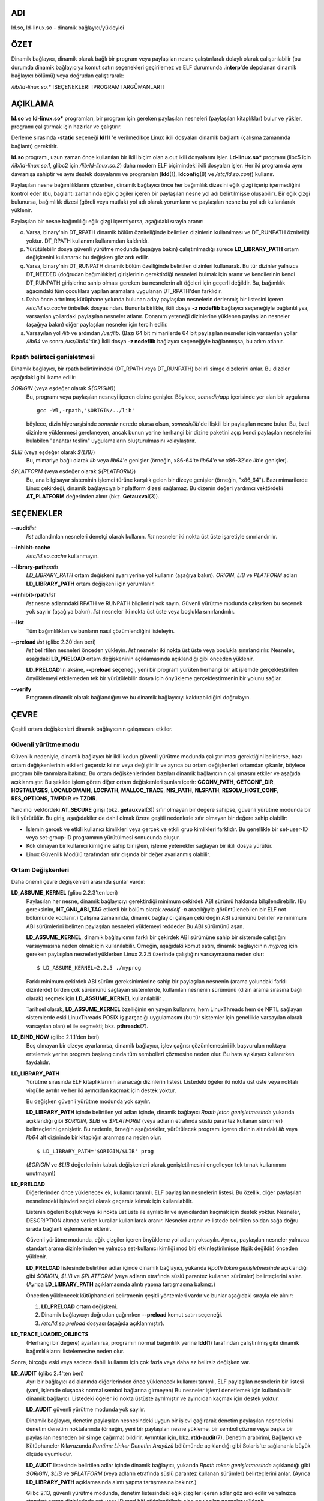 ADI
===

ld.so, ld-linux.so - dinamik bağlayıcı/yükleyici

ÖZET
====

Dinamik bağlayıcı, dinamik olarak bağlı bir program veya paylaşılan nesne çalıştırılarak dolaylı olarak çalıştırılabilir (bu durumda dinamik bağlayıcıya komut satırı seçenekleri geçirilemez ve ELF durumunda **.interp**'de depolanan dinamik bağlayıcı bölümü) veya doğrudan çalıştırarak:

*/lib/ld-linux.so.\** [SEÇENEKLER] [PROGRAM [ARGÜMANLAR]]

AÇIKLAMA
========

**ld.so** ve **ld-linux.so\*** programları, bir program için gereken paylaşılan nesneleri (paylaşılan kitaplıklar) bulur ve yükler, programı çalıştırmak için hazırlar ve çalıştırır.

Derleme sırasında **-static** seçeneği **ld**\ (1) 'e verilmedikçe Linux ikili dosyaları dinamik bağlantı (çalışma zamanında bağlantı) gerektirir.

**ld.so** programı, uzun zaman önce kullanılan bir ikili biçim olan a.out ikili dosyalarını işler. **Ld-linux.so\*** programı (libc5 için */lib/ld-linux.so.1*, glibc2 için */lib/ld-linux.so.2*) daha modern ELF biçimindeki ikili dosyaları işler. Her iki program da aynı davranışa sahiptir ve aynı destek dosyalarını ve programları (**ldd**\ (1), **ldconfig**\ (8) ve */etc/ld.so.conf*) kullanır.

Paylaşılan nesne bağımlılıklarını çözerken, dinamik bağlayıcı önce her bağımlılık dizesini eğik çizgi içerip içermediğini kontrol eder (bu, bağlantı zamanında eğik çizgiler içeren bir paylaşılan nesne yol adı belirtilmişse oluşabilir). Bir eğik çizgi bulunursa, bağımlılık dizesi (göreli veya mutlak) yol adı olarak yorumlanır ve paylaşılan nesne bu yol adı kullanılarak yüklenir.

Paylaşılan bir nesne bağımlılığı eğik çizgi içermiyorsa, aşağıdaki sırayla aranır:

o. Varsa, binary'nin DT_RPATH dinamik bölüm özniteliğinde belirtilen dizinlerin kullanılması ve DT_RUNPATH özniteliği yoktur. DT_RPATH kullanımı kullanımdan kaldırıldı.

p. Yürütülebilir dosya güvenli yürütme modunda (aşağıya bakın) çalıştırılmadığı sürece **LD_LIBRARY_PATH** ortam değişkenini kullanarak bu değişken göz ardı edilir.

q. Varsa, binary'nin DT_RUNPATH dinamik bölüm özelliğinde belirtilen dizinleri kullanarak. Bu tür dizinler yalnızca DT_NEEDED (doğrudan bağımlılıklar) girişlerinin gerektirdiği nesneleri bulmak için aranır ve kendilerinin kendi DT_RUNPATH girişlerine sahip olması gereken bu nesnelerin alt öğeleri için geçerli değildir. Bu, bağımlılık ağacındaki tüm çocuklara yapılan aramalara uygulanan DT_RPATH'den farklıdır.

r. Daha önce artırılmış kütüphane yolunda bulunan aday paylaşılan nesnelerin derlenmiş bir listesini içeren */etc/ld.so.cache* önbellek dosyasından. Bununla birlikte, ikili dosya **-z nodeflib** bağlayıcı seçeneğiyle bağlantılıysa, varsayılan yollardaki paylaşılan nesneler atlanır. Donanım yeteneği dizinlerine yüklenen paylaşılan nesneler (aşağıya bakın) diğer paylaşılan nesneler için tercih edilir.

s. Varsayılan yol */lib* ve ardından */usr/lib*. (Bazı 64 bit mimarilerde 64 bit paylaşılan nesneler için varsayılan yollar */lib64* ve sonra */usr/lib64*'tür.) İkili dosya **-z nodeflib** bağlayıcı seçeneğiyle bağlanmışsa, bu adım atlanır.

Rpath belirteci genişletmesi
----------------------------

Dinamik bağlayıcı, bir rpath belirtimindeki (DT_RPATH veya DT_RUNPATH) belirli simge dizelerini anlar. Bu dizeler aşağıdaki gibi ikame edilir:

*$ORIGIN* (veya eşdeğer olarak *${ORIGIN}*)
   Bu, programı veya paylaşılan nesneyi içeren dizine genişler. Böylece, *somedir/app* içerisinde yer alan bir uygulama
   ::

      gcc -Wl,-rpath,'$ORIGIN/../lib'

   böylece, dizin hiyerarşisinde *somedir* nerede olursa olsun, *somedir/lib*'de ilişkili bir paylaşılan nesne bulur. Bu, özel dizinlere yüklenmesi gerekmeyen, ancak bunun yerine herhangi bir dizine paketini açıp kendi paylaşılan nesnelerini bulabilen "anahtar teslim" uygulamaların oluşturulmasını kolaylaştırır.

*$LIB* (veya eşdeğer olarak *${LIB}*)
   Bu, mimariye bağlı olarak *lib* veya *lib64*'e genişler (örneğin, x86-64'te *lib64*'e ve x86-32'de *lib*'e genişler).

*$PLATFORM* (veya eşdeğer olarak *${PLATFORM}*)
   Bu, ana bilgisayar sisteminin işlemci türüne karşılık gelen bir dizeye genişler (örneğin, "x86_64"). Bazı mimarilerde Linux çekirdeği, dinamik bağlayıcıya bir platform dizesi sağlamaz. Bu dizenin değeri yardımcı vektördeki **AT_PLATFORM** değerinden alınır (bkz. **Getauxval**\ (3)).

SEÇENEKLER
==========

**--audit**\ *list*
   *list* adlandırılan nesneleri denetçi olarak kullanın. *list* nesneler iki nokta üst üste işaretiyle sınırlandırılır.

**--inhibit-cache**
   */etc/ld.so.cache* kullanmayın.

**--library-path**\ *path*
   *LD_LIBRARY_PATH* ortam değişkeni ayarı yerine yol kullanın (aşağıya bakın). *ORIGIN*, *LIB* ve *PLATFORM* adları **LD_LIBRARY_PATH** ortam değişkeni için yorumlanır.

**--inhibit-rpath**\ *list*
   *list* nesne adlarındaki RPATH ve RUNPATH bilgilerini yok sayın. Güvenli yürütme modunda çalışırken bu seçenek yok sayılır (aşağıya bakın). *list* nesneler iki nokta üst üste veya boşlukla sınırlandırılır.

**--list**
   Tüm bağımlılıkları ve bunların nasıl çözümlendiğini listeleyin.

**--preload** *list* (glibc 2.30'dan beri)
   *list* belirtilen nesneleri önceden yükleyin. *list* nesneler iki nokta üst üste veya boşlukla sınırlandırılır. Nesneler, aşağıdaki **LD_PRELOAD** ortam değişkeninin açıklamasında açıklandığı gibi önceden yüklenir.

   **LD_PRELOAD**'ın aksine, **--preload** seçeneği, yeni bir program yürüten herhangi bir alt işlemde gerçekleştirilen önyüklemeyi etkilemeden tek bir yürütülebilir dosya için önyükleme gerçekleştirmenin bir yolunu sağlar.

**--verify**
   Programın dinamik olarak bağlandığını ve bu dinamik bağlayıcıyı kaldırabildiğini doğrulayın.

ÇEVRE
=====

Çeşitli ortam değişkenleri dinamik bağlayıcının çalışmasını etkiler.

Güvenli yürütme modu
--------------------

Güvenlik nedeniyle, dinamik bağlayıcı bir ikili kodun güvenli yürütme modunda çalıştırılması gerektiğini belirlerse, bazı ortam değişkenlerinin etkileri geçersiz kılınır veya değiştirilir ve ayrıca bu ortam değişkenleri ortamdan çıkarılır, böylece program bile tanımlara bakınız. Bu ortam değişkenlerinden bazıları dinamik bağlayıcının çalışmasını etkiler ve aşağıda açıklanmıştır. Bu şekilde işlem gören diğer ortam değişkenleri şunları içerir: **GCONV_PATH**, **GETCONF_DIR**, **HOSTALIASES**, **LOCALDOMAIN**, **LOCPATH**, **MALLOC_TRACE**, **NIS_PATH**, **NLSPATH**, **RESOLV_HOST_CONF**, **RES_OPTIONS**, **TMPDIR** ve **TZDIR**.

Yardımcı vektördeki **AT_SECURE** girişi (bkz. **getauxval**\ (3)) sıfır olmayan bir değere sahipse, güvenli yürütme modunda bir ikili yürütülür. Bu giriş, aşağıdakiler de dahil olmak üzere çeşitli nedenlerle sıfır olmayan bir değere sahip olabilir:

-  İşlemin gerçek ve etkili kullanıcı kimlikleri veya gerçek ve etkili grup kimlikleri farklıdır. Bu genellikle bir set-user-ID veya set-group-ID programının yürütülmesi sonucunda oluşur.

-  Kök olmayan bir kullanıcı kimliğine sahip bir işlem, işleme yetenekler sağlayan bir ikili dosya yürütür.

-  Linux Güvenlik Modülü tarafından sıfır dışında bir değer ayarlanmış olabilir.

Ortam Değişkenleri
------------------

Daha önemli çevre değişkenleri arasında şunlar vardır:

**LD_ASSUME_KERNEL** (glibc 2.2.3'ten beri)
   Paylaşılan her nesne, dinamik bağlayıcıyı gerektirdiği minimum çekirdek ABI sürümü hakkında bilgilendirebilir. (Bu gereksinim, **NT_GNU_ABI_TAG** etiketli bir bölüm olarak *readelf -n* aracılığıyla görüntülenebilen bir ELF not bölümünde kodlanır.) Çalışma zamanında, dinamik bağlayıcı çalışan çekirdeğin ABI sürümünü belirler ve minimum ABI sürümlerini belirten paylaşılan nesneleri yüklemeyi reddeder Bu ABI sürümünü aşan.

   **LD_ASSUME_KERNEL**, dinamik bağlayıcının farklı bir çekirdek ABI sürümüne sahip bir sistemde çalıştığını varsaymasına neden olmak için kullanılabilir. Örneğin, aşağıdaki komut satırı, dinamik bağlayıcının *myprog* için gereken paylaşılan nesneleri yüklerken Linux 2.2.5 üzerinde çalıştığını varsaymasına neden olur:

   ::

      $ LD_ASSUME_KERNEL=2.2.5 ./myprog

   Farklı minimum çekirdek ABI sürüm gereksinimlerine sahip bir paylaşılan nesnenin (arama yolundaki farklı dizinlerde) birden çok sürümünü sağlayan sistemlerde, kullanılan nesnenin sürümünü (dizin arama sırasına bağlı olarak) seçmek için **LD_ASSUME_KERNEL** kullanılabilir .

   Tarihsel olarak, **LD_ASSUME_KERNEL** özelliğinin en yaygın kullanımı, hem LinuxThreads hem de NPTL sağlayan sistemlerde eski LinuxThreads POSIX iş parçacığı uygulamasını (bu tür sistemler için genellikle varsayılan olarak varsayılan olan) el ile seçmekti; bkz. **pthreads**\ (7).

**LD_BIND_NOW** (glibc 2.1.1'den beri)
   Boş olmayan bir dizeye ayarlanırsa, dinamik bağlayıcı, işlev çağrısı çözümlemesini ilk başvurulan noktaya ertelemek yerine program başlangıcında tüm sembolleri çözmesine neden olur. Bu hata ayıklayıcı kullanırken faydalıdır.

**LD_LIBRARY_PATH**
   Yürütme sırasında ELF kitaplıklarının aranacağı dizinlerin listesi. Listedeki öğeler iki nokta üst üste veya noktalı virgülle ayrılır ve her iki ayırıcıdan kaçmak için destek yoktur.

   Bu değişken güvenli yürütme modunda yok sayılır.

   **LD_LIBRARY_PATH** içinde belirtilen yol adları içinde, dinamik bağlayıcı *Rpath jeton genişletmesinde* yukarıda açıklandığı gibi *$ORIGIN*, *$LIB* ve *$PLATFORM* (veya adların etrafında süslü parantez kullanan sürümler) belirteçlerini genişletir. Bu nedenle, örneğin aşağıdakiler, yürütülecek programı içeren dizinin altındaki *lib* veya *lib64* alt dizininde bir kitaplığın aranmasına neden olur:

   ::

      $ LD_LIBRARY_PATH='$ORIGIN/$LIB' prog

   (*$ORIGIN* ve *$LIB* değerlerinin kabuk değişkenleri olarak genişletilmesini engelleyen tek tırnak kullanımını unutmayın!)

**LD_PRELOAD**
   Diğerlerinden önce yüklenecek ek, kullanıcı tanımlı, ELF paylaşılan nesnelerin listesi. Bu özellik, diğer paylaşılan nesnelerdeki işlevleri seçici olarak geçersiz kılmak için kullanılabilir.

   Listenin öğeleri boşluk veya iki nokta üst üste ile ayrılabilir ve ayırıcılardan kaçmak için destek yoktur. Nesneler, DESCRIPTION altında verilen kurallar kullanılarak aranır. Nesneler aranır ve listede belirtilen soldan sağa doğru sırada bağlantı eşlemesine eklenir.

   Güvenli yürütme modunda, eğik çizgiler içeren önyükleme yol adları yoksayılır. Ayrıca, paylaşılan nesneler yalnızca standart arama dizinlerinden ve yalnızca set-kullanıcı kimliği mod biti etkinleştirilmişse (tipik değildir) önceden yüklenir.

   **LD_PRELOAD** listesinde belirtilen adlar içinde dinamik bağlayıcı, yukarıda *Rpath token genişletmesinde* açıklandığı gibi *$ORIGIN*, *$LIB* ve *$PLATFORM* (veya adların etrafında süslü parantez kullanan sürümler) belirteçlerini anlar. (Ayrıca **LD_LIBRARY_PATH** açıklamasında alıntı yapma tartışmasına bakınız.)

   Önceden yüklenecek kütüphaneleri belirtmenin çeşitli yöntemleri vardır ve bunlar aşağıdaki sırayla ele alınır:

   (1) **LD_PRELOAD** ortam değişkeni.

   (2) Dinamik bağlayıcıyı doğrudan çağırırken **--preload** komut satırı seçeneği.

   (3) */etc/ld.so.preload* dosyası (aşağıda açıklanmıştır).

**LD_TRACE_LOADED_OBJECTS**
   (Herhangi bir değere) ayarlanırsa, programın normal bağımlılık yerine **ldd**\ (1) tarafından çalıştırılmış gibi dinamik bağımlılıklarını listelemesine neden olur.

Sonra, birçoğu eski veya sadece dahili kullanım için çok fazla veya daha az belirsiz değişken var.

**LD_AUDIT** (glibc 2.4'ten beri)
   Ayrı bir bağlayıcı ad alanında diğerlerinden önce yüklenecek kullanıcı tanımlı, ELF paylaşılan nesnelerin bir listesi (yani, işlemde oluşacak normal sembol bağlarına girmeyen) Bu nesneler işlemi denetlemek için kullanılabilir dinamik bağlayıcı. Listedeki öğeler iki nokta üstüste ayrılmıştır ve ayırıcıdan kaçmak için destek yoktur.

   **LD_AUDIT** güvenli yürütme modunda yok sayılır.

   Dinamik bağlayıcı, denetim paylaşılan nesnesindeki uygun bir işlevi çağırarak denetim paylaşılan nesnelerini denetim denetim noktalarında (örneğin, yeni bir paylaşılan nesne yükleme, bir sembol çözme veya başka bir paylaşılan nesneden bir simge çağırma) bildirir. Ayrıntılar için, bkz. **rtld-audit**\ (7). Denetim arabirimi, Bağlayıcı ve Kütüphaneler Kılavuzunda *Runtime Linker Denetim Arayüzü* bölümünde açıklandığı gibi Solaris'te sağlananla büyük ölçüde uyumludur.

   **LD_AUDIT** listesinde belirtilen adlar içinde dinamik bağlayıcı, yukarıda *Rpath token genişletmesinde* açıklandığı gibi *$ORIGIN*, *$LIB* ve *$PLATFORM* (veya adların etrafında süslü parantez kullanan sürümler) belirteçlerini anlar. (Ayrıca **LD_LIBRARY_PATH** açıklamasında alıntı yapma tartışmasına bakınız.)

   Glibc 2.13, güvenli yürütme modunda, denetim listesindeki eğik çizgiler içeren adlar göz ardı edilir ve yalnızca standart arama dizinlerinde set-user-ID mod biti etkinleştirilmiş olan paylaşılan nesneler yüklenir.

**LD_BIND_NOT** (glibc 2.1.95'ten beri)
   Bu ortam değişkeni boş olmayan bir dizeye ayarlanırsa, bir işlev sembolünü çözdükten sonra GOT'u (genel ofset tablosu) ve PLT'yi (prosedür bağlantı tablosu) güncellemeyin. Bu değişkenin kullanımını **LD_DEBUG** (*bağlamalar* ve *semboller* kategorileriyle) ile birleştirerek, tüm çalışma zamanı işlev bağlamaları gözlemlenebilir.

**LD_DEBUG** (glibc 2.1'den beri)
   Dinamik bağlayıcının çalışması hakkında ayrıntılı hata ayıklama bilgileri çıktısı alın. Bu değişkenin içeriği, iki nokta üst üste, virgül veya (değer belirtilmişse) boşluklarla ayrılmış aşağıdaki kategorilerden daha fazladır:

   *help*
      Bu değişkenin değerinde *yardım* belirtilmesi belirtilen programı çalıştırmaz ve bu ortam değişkeninde hangi kategorilerin belirtilebileceği hakkında bir yardım iletisi görüntüler.

   *all*
      Tüm hata ayıklama bilgilerini yazdırın (*istatistikler* ve *kullanılmayanlar hariç*; aşağıya bakın).

   *bindings*
      Her sembolün bağlı olduğu tanım hakkında bilgi görüntüler.

   *files*
      Giriş dosyası için ilerleme durumunu görüntüler.

   *libs*
      Kitaplık arama yollarını görüntüleme.

   *reloc*
      Yer değiştirme işlemini görüntüleyin.

   *scopes*
      Kapsam bilgilerini görüntüler.

   *statistics*
      Yer değiştirme istatistiklerini görüntüler.

   *symbols*
      Her sembol araması için arama yollarını görüntüleyin.

   *unused*
      Kullanılmayan DSO'ları belirleyin.

   *versions*
      Sürüm bağımlılıklarını göster.

   Glibc 2.3.4 olduğundan, */etc/suid-debug* dosyası yoksa (dosyanın içeriği ilgisiz) **LD_DEBUG** güvenli yürütme modunda yok sayılır.

**LD_DEBUG_OUTPUT** (glibc 2.1'den beri)
   Varsayılan olarak, **LD_DEBUG** çıktısı standart hataya yazılır. **LD_DEBUG_OUTPUT** tanımlanmışsa, çıktı değeri tarafından belirtilen yol adına "." Sonekiyle yazılır. (nokta) ve ardından yol adına eklenen işlem kimliği.

   Güvenli yürütme modunda **LD_DEBUG_OUTPUT** yoksayılır.

**LD_DYNAMIC_WEAK** (glibc 2.1.91'den beri)
   Varsayılan olarak, bir sembol başvurusunu çözmek için paylaşılan kitaplıklarda arama yaparken, dinamik bağlayıcı bulduğu ilk tanıma çözümlenir.

   Eski glibc sürümleri (2.2'den önce) farklı bir davranış sağladı: eğer bağlayıcı zayıf bir sembol bulduysa, o sembolü hatırlar ve kalan paylaşılan kütüphanelerde aramaya devam eder. Daha sonra aynı sembolün güçlü bir tanımını bulsaydı, bunun yerine bu tanımı kullanırdı. (Başka sembol bulunamazsa, dinamik bağlayıcı başlangıçta bulduğu zayıf sembolü kullanır.)

   Eski glibc davranışı standart değildi. (Standart uygulama, zayıf ve güçlü semboller arasındaki ayrımın sadece statik bağlantı zamanında etkili olması gerektiğidir.) Glibc 2.2'de, dinamik bağlayıcı mevcut davranışı (o diğer uygulamaların çoğu tarafından sağlanan davranış) sağlayacak şekilde değiştirilmiştir. zaman).

   **LD_DYNAMIC_WEAK** ortam değişkeninin tanımlanması (herhangi bir değerle) eski (standart olmayan) glibc davranışını sağlar, böylece bir paylaşılan kitaplıktaki zayıf bir sembol daha sonra başka bir paylaşılan kitaplıkta bulunan güçlü bir sembolle geçersiz kılınabilir. (Bu değişken ayarlandığında bile, paylaşılan kitaplıkta güçlü bir sembolün, ana programda aynı sembolün zayıf tanımını geçersiz kılmayacağını unutmayın.)

   Glibc 2.3.4'ten beri, **LD_DYNAMIC_WEAK** güvenli yürütme modunda yok sayılır.

**LD_HWCAP_MASK** (glibc 2.1'den beri)
   Donanım özellikleri için maske.

**LD_ORIGIN_PATH** (glibc 2.1'den beri)
   İkili dosyanın bulunduğu yol.

   Glibc 2.4'ten beri, **LD_ORIGIN_PATH** güvenli yürütme modunda yok sayılır.

**LD_POINTER_GUARD** (2.4 ila 2.22 arasında glibc)
   İşaretçi korumasını devre dışı bırakmak için 0 olarak ayarlayın. Başka bir değer de varsayılan olan işaretçi korumayı etkinleştirir. İşaretçi koruması, yazılabilir program belleğinde depolanan bazı kodlayıcıların (**setjmp**\ (3) tarafından kaydedilen dönüş adresleri veya çeşitli glibc iç bileşenleri tarafından kullanılan işlev işaretleyicileri), bir saldırganın arabellek taşması veya istifleme saldırısı durumunda kullanılacak işaretçiler. Glibc 2.23 olduğundan, **LD_POINTER_GUARD** artık her zaman etkin olan işaretçi korumasını devre dışı bırakmak için kullanılamaz.

**LD_PROFILE** (glibc 2.1'den beri)
   Bir yol adı veya bir soyadı olarak belirtilecek, profillenecek (tek) paylaşılan bir nesnenin adı. Profil çıktısı, adı "*$LD_PROFILE_OUTPUT*/*$LD_PROFILE*.profile" olan dosyaya eklenir.

   Glibc 2.2.5 olduğundan, **LD_PROFILE** güvenli yürütme modunda yok sayılır.

**LD_PROFILE_OUTPUT** (glibc 2.1'den beri)
   **LD_PROFILE** çıktısının yazılması gereken dizin. Bu değişken tanımlanmamışsa veya boş bir dize olarak tanımlanmışsa, varsayılan */var/tmp* şeklindedir.

   **LD_PROFILE_OUTPUT** güvenli yürütme modunda yok sayılır; bunun yerine */var/profile* her zaman kullanılır. (Bu ayrıntı yalnızca glibc 2.2.5'ten önce geçerlidir, çünkü sonraki glibc sürümlerinde **LD_PROFILE** güvenli yürütme modunda da yok sayılır.)

**LD_SHOW_AUXV** (glibc 2.1'den beri)
   Bu ortam değişkeni tanımlanmışsa (herhangi bir değerle), çekirdekten geçen yardımcı diziyi gösterin (ayrıca bkz. **getauxval**\ (3)).

   Glibc 2.3.4'ten beri, **LD_SHOW_AUXV** güvenli yürütme modunda yok sayılır.

**LD_TRACE_PRELINKING** (glibc 2.4'ten beri)
   Bu ortam değişkeni tanımlanmışsa, adı bu ortam değişkenine atanan nesnenin ön bağlantısını izleyin. (İzlenebilecek nesnelerin bir listesini almak için **ldd**\ (1) kullanın.) Nesne adı tanınmazsa, tüm ön bağlantı etkinlikleri izlenir.

**LD_USE_LOAD_BIAS** (glibc 2.3.3'ten beri)
   Varsayılan olarak (yani, bu değişken tanımlanmadıysa), yürütülebilir dosyalar ve önceden bağlanmış paylaşılan nesneler, bağımlı paylaşılan nesnelerinin temel adreslerini onurlandırır ve (önceden bağlanmamış) konumdan bağımsız yürütülebilir dosyalar (PIE'ler) ve diğer paylaşılan nesneler, onurlandırmaz. **LD_USE_LOAD_BIAS** 1 değeriyle tanımlanırsa, hem yürütülebilir dosyalar hem de PIE'ler temel adresleri dikkate alır. **LD_USE_LOAD_BIAS** 0 değeriyle tanımlanırsa, ne yürütülebilir dosyalar ne de PIE'ler temel adresleri onurlandırmaz.

   Glibc 2.3.3'ten beri, bu değişken güvenli yürütme modunda yok sayılır.

**LD_VERBOSE** (glibc 2.1'den beri)
   Boş olmayan bir dizeye ayarlanırsa, **LD_TRACE_LOADED_OBJECTS** ortam değişkeni ayarlanmışsa, program hakkındaki sembol sürüm bilgilerini girin.

**LD_WARN**"**(since**\ glibc\ **2.1.3)**
   Boş olmayan bir dizeye ayarlanırsa, çözülmemiş simgeler hakkında uyarın.

**LD_PREFER_MAP_32BIT_EXEC** (yalnızca x86-64; glibc 2.23'ten beri)
   Intel Silvermont yazılım optimizasyon kılavuzuna göre, 64 bit uygulamalar için bir dalın hedefi daldan 4 GB'den fazla olduğunda dal tahmini performansı olumsuz etkilenebilir. Bu ortam değişkeni (herhangi bir değere) ayarlanırsa, dinamik bağlayıcı önce **mmap**\ (2) **MAP_32BIT**\ bayrağını kullanarak yürütülebilir sayfaları eşlemeye çalışır ve bu girişim başarısız olursa bu bayrak olmadan eşlemeye geri döner. Not: MAP_32BIT, adres alanının düşük 2 GB'lık (4 GB değil) eşlemesini yapar.

   **MAP_32BIT**, adres alanı düzeni rastgele seçimi (ASLR) için kullanılabilir adres aralığını azalttığından, güvenli yürütme modunda **LD_PREFER_MAP_32BIT_EXEC** her zaman devre dışı bırakılır.

DOSYALAR
========

*/lib/ld.so*
   a.out dinamik bağlayıcı/yükleyici

*/lib/ld-linux.so.*\ {*1*,\ *2*}
   ELF dinamik bağlayıcı/yükleyici

*/etc/ld.so.cache*
   Paylaşılan nesneleri ve aday paylaşılan nesnelerin sıralı bir listesini aramak için derlenmiş bir dizin listesi içeren dosya. Bkz. **ldconfig**\ (8).

*/etc/ld.so.preload*
   Programdan önce yüklenecek boşlukla ayrılmış ELF paylaşılan nesnelerin listesini içeren dosya. Yukarıdaki **LD_PRELOAD** tartışmasına bakın. Hem **LD_PRELOAD** hem de /etc/ld.so.preload kullanılırsa, önce **LD_PRELOAD** tarafından belirtilen kütüphaneler önceden yüklenir. */etc/ld.so.preload* sistem genelinde bir etkiye sahiptir ve belirtilen kitaplıkların sistemde yürütülen tüm programlar için önceden yüklenmesine neden olur. (Bu genellikle istenmeyen bir durumdur ve genellikle yalnızca acil bir çözüm olarak, örneğin bir kitaplık yanlış yapılandırma sorununa geçici bir çözüm olarak kullanılır.)

*lib*.so\**
   paylaşılan nesneler

NOTLAR
======

Donanım özellikleri
-------------------

Bazı paylaşılan nesneler, her CPU'da bulunmayan donanıma özgü talimatlar kullanılarak derlenir. Bu nesneler, adları */usr/lib/sse2/* gibi gerekli donanım özelliklerini tanımlayan dizinlere kurulmalıdır. Dinamik bağlayıcı, bu dizinleri makinenin donanımına karşı kontrol eder ve belirli bir paylaşılan nesnenin en uygun sürümünü seçer. CPU özelliklerini birleştirmek için donanım yeteneği dizinleri basamaklandırılabilir. Desteklenen donanım yeteneği adlarının listesi CPU'ya bağlıdır. Şu anda aşağıdaki adlar tanınmaktadır:

**Alpha**
   ev4, ev5, ev56, ev6, ev67

**MIPS**
   loongson2e, loongson2f, octeon, octeon2

**PowerPC**
   4xxmac, altivec, arch_2_05, arch_2_06, booke, cellbe, dfp, efpdouble,
   efpsingle, fpu, ic_snoop, mmu, notb, pa6t, power4, power5, power5+,
   power6x, ppc32, ppc601, ppc64, smt, spe, ucache, vsx

**SPARC**
   flush, muldiv, stbar, swap, ultra3, v9, v9v, v9v2

**s390**
   dfp, eimm, esan3, etf3enh, g5, highgprs, hpage, ldisp, msa, stfle,
   z900, z990, z9-109, z10, zarch

**x86 (32-bit only)**
   acpi, apic, clflush, cmov, cx8, dts, fxsr, ht, i386, i486, i586,
   i686, mca, mmx, mtrr, pat, pbe, pge, pn, pse36, sep, ss, sse, sse2,
   tm

AYRICA BAKINIZ
==============

**ld**\ (1), **ldd**\ (1), **pldd**\ (1), **sprof**\ (1),
**dlopen**\ (3), **getauxval**\ (3), **elf**\ (5),
**capabilities**\ (7), **rtld-audit**\ (7), **ldconfig**\ (8),
**sln**\ (8)
